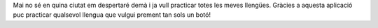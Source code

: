 Mai no sé en quina ciutat em despertaré demà i ja vull practicar totes les meves llengües. Gràcies a aquesta aplicació puc practicar qualsevol llengua que vulgui prement tan sols un botó!
